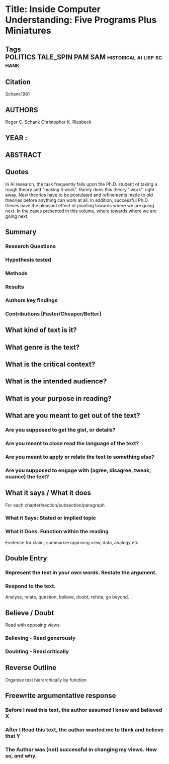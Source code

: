 *  Title: Inside Computer Understanding: Five Programs Plus Miniatures
** Tags                :POLITICS:TALE_SPIN:PAM:SAM:historical:ai:lisp:schank:
** Citation
   Schank1981
** AUTHORS
   Roger C. Schank
   Christopher K. Riesbeck
** YEAR : 
** ABSTRACT
** Quotes
   In AI research, the task frequently falls
   upon the Ph.D. student of taking a rough theory and "making it work". Rarely
   does this theory ''work'' right away. New theories have to be postulated and
   refinements made to old theories before anything can work at all.
   In addition, successful Ph.D. theses have the pleasant effect of pointing
   towards where we are going next. In the cases presented in this volume, where
   towards where we are going next.
** Summary
*** Research Questions

*** Hypothesis tested

*** Methods

*** Results

*** Authors key findings

*** Contributions [Faster/Cheaper/Better]

** What kind of text is it?

** What genre is the text?

** What is the critical context?

** What is the intended audience?

** What is your purpose in reading?

** What are you meant to get out of the text?
*** Are you supposed to get the gist, or details?

*** Are you meant to close read the language of the text?

*** Are you meant to apply or relate the text to something else?

*** Are you supposed to engage with (agree, disagree, tweak, nuance) the text?

** What it says / What it does
   For each chapter/section/subsection/paragraph
*** What it Says: Stated or implied topic

*** What it Does: Function within the reading
    Evidence for claim, summarize opposing view, data, analogy etc.

** Double Entry
*** Represent the text in your own words. Restate the argument.

*** Respond to the text.
    Analyse, relate, question, believe, doubt, refute, go beyond.

** Believe / Doubt
   Read with opposing views.
*** Believing - Read generously

*** Doubting  - Read critically

** Reverse Outline
   Organise text hierarchically by function

** Freewrite argumentative response
*** Before I read this text, the author assumed I knew and believed X

*** After I Read this text, the author wanted me to think and believe that Y

*** The Author was (not) successful in changing my views. How so, and why.
